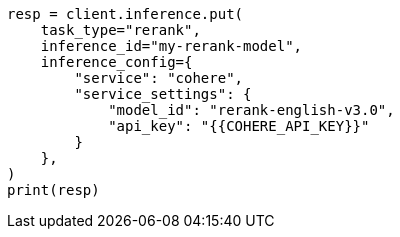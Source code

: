 // This file is autogenerated, DO NOT EDIT
// search/search-your-data/retrievers-examples.asciidoc:1363

[source, python]
----
resp = client.inference.put(
    task_type="rerank",
    inference_id="my-rerank-model",
    inference_config={
        "service": "cohere",
        "service_settings": {
            "model_id": "rerank-english-v3.0",
            "api_key": "{{COHERE_API_KEY}}"
        }
    },
)
print(resp)
----
